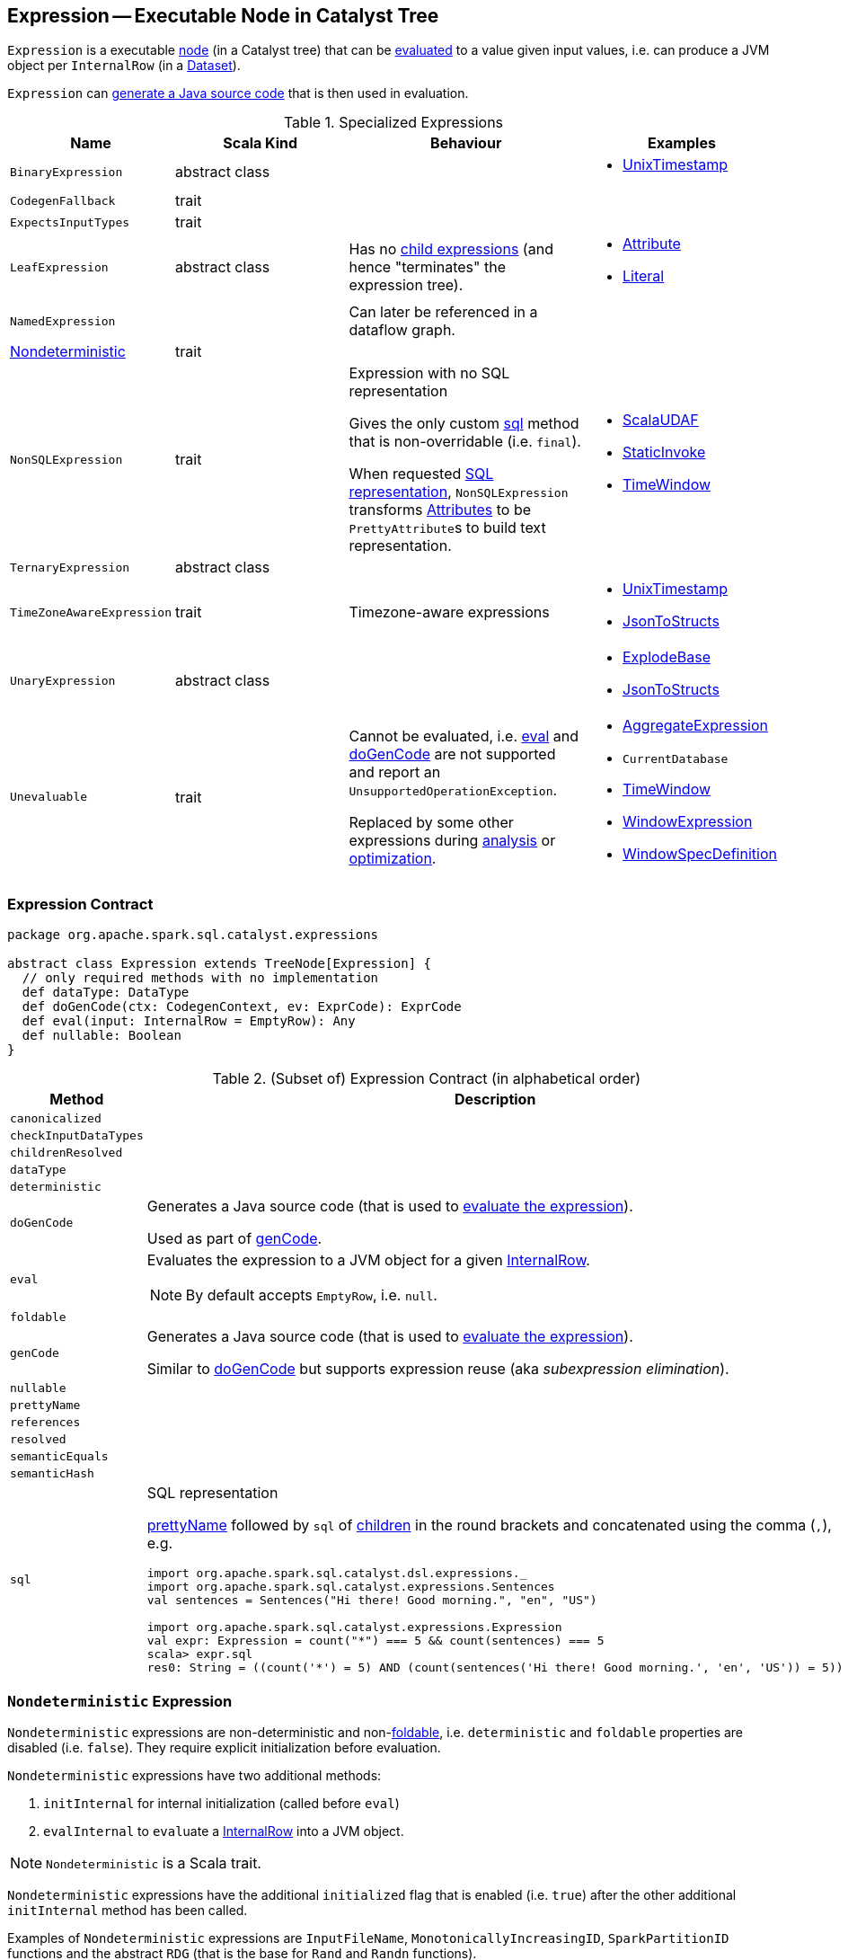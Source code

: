 == [[Expression]] Expression -- Executable Node in Catalyst Tree

`Expression` is a executable link:spark-sql-catalyst-TreeNode.adoc[node] (in a Catalyst tree) that can be <<eval, evaluated>> to a value given input values, i.e. can produce a JVM object per `InternalRow` (in a link:spark-sql-Dataset.adoc[Dataset]).

`Expression` can <<genCode, generate a Java source code>> that is then used in evaluation.

[[specialized-expressions]]
.Specialized Expressions
[cols="1,2,2,1",options="header",width="100%"]
|===
| Name
| Scala Kind
| Behaviour
| Examples

| [[BinaryExpression]] `BinaryExpression`
| abstract class
|
a|

* link:spark-sql-Expression-UnixTimestamp.adoc[UnixTimestamp]

| [[CodegenFallback]] `CodegenFallback`
| trait
|
|

| [[ExpectsInputTypes]] `ExpectsInputTypes`
| trait
|
|

| [[LeafExpression]] `LeafExpression`
| abstract class
| Has no link:spark-sql-catalyst-TreeNode.adoc#children[child expressions] (and hence "terminates" the expression tree).
a|

* link:spark-sql-Expression-Attribute.adoc[Attribute]
* link:spark-sql-Expression-Literal.adoc[Literal]

| [[NamedExpression]] `NamedExpression`
|
| Can later be referenced in a dataflow graph.
|

| <<Nondeterministic, Nondeterministic>>
| trait
|
|

| [[NonSQLExpression]] `NonSQLExpression`
| trait
| Expression with no SQL representation

Gives the only custom <<sql, sql>> method that is non-overridable (i.e. `final`).

When requested <<sql, SQL representation>>, `NonSQLExpression` transforms link:spark-sql-Expression-Attribute.adoc[Attributes] to be ``PrettyAttribute``s to build text representation.
a|

* link:spark-sql-Expression-ImperativeAggregate-ScalaUDAF.adoc[ScalaUDAF]
* link:spark-sql-Expression-StaticInvoke.adoc[StaticInvoke]
* link:spark-sql-Expression-TimeWindow.adoc[TimeWindow]

| [[TernaryExpression]] `TernaryExpression`
| abstract class
|
|

| [[TimeZoneAwareExpression]] `TimeZoneAwareExpression`
| trait
| Timezone-aware expressions
a|

* link:spark-sql-Expression-UnixTimestamp.adoc[UnixTimestamp]
* link:spark-sql-Expression-JsonToStructs.adoc[JsonToStructs]

| [[UnaryExpression]] `UnaryExpression`
| abstract class
|
a|

* link:spark-sql-Expression-Generator.adoc#ExplodeBase[ExplodeBase]
* link:spark-sql-Expression-JsonToStructs.adoc[JsonToStructs]

| [[Unevaluable]] `Unevaluable`
| trait
| Cannot be evaluated, i.e. <<eval, eval>> and <<doGenCode, doGenCode>> are not supported and report an `UnsupportedOperationException`.

Replaced by some other expressions during link:spark-sql-Analyzer.adoc[analysis] or link:spark-sql-Optimizer.adoc[optimization].

a|

* link:spark-sql-Expression-AggregateExpression.adoc[AggregateExpression]
* `CurrentDatabase`
* link:spark-sql-Expression-TimeWindow.adoc[TimeWindow]
* link:spark-sql-Expression-WindowExpression.adoc[WindowExpression]
* link:spark-sql-Expression-WindowSpecDefinition.adoc[WindowSpecDefinition]
|===

=== [[contract]] Expression Contract

[source, scala]
----
package org.apache.spark.sql.catalyst.expressions

abstract class Expression extends TreeNode[Expression] {
  // only required methods with no implementation
  def dataType: DataType
  def doGenCode(ctx: CodegenContext, ev: ExprCode): ExprCode
  def eval(input: InternalRow = EmptyRow): Any
  def nullable: Boolean
}
----

.(Subset of) Expression Contract (in alphabetical order)
[cols="1,2",options="header",width="100%"]
|===
| Method
| Description

| [[canonicalized]] `canonicalized`
|

| [[checkInputDataTypes]] `checkInputDataTypes`
|

| [[childrenResolved]] `childrenResolved`
|

| [[dataType]] `dataType`
|

| [[deterministic]] `deterministic`
|

| [[doGenCode]] `doGenCode`
| Generates a Java source code (that is used to <<eval, evaluate the expression>>).

Used as part of <<genCode, genCode>>.

| [[eval]] `eval`
a| Evaluates the expression to a JVM object for a given link:spark-sql-InternalRow.adoc[InternalRow].

NOTE: By default accepts `EmptyRow`, i.e. `null`.

| [[foldable]] `foldable`
|

| [[genCode]] `genCode`
| Generates a Java source code (that is used to <<eval, evaluate the expression>>).

Similar to <<doGenCode, doGenCode>> but supports expression reuse (aka _subexpression elimination_).

| [[nullable]] `nullable`
|

| [[prettyName]] `prettyName`
|

| [[references]] `references`
|

| [[resolved]] `resolved`
|

| [[semanticEquals]] `semanticEquals`
|

| [[semanticHash]] `semanticHash`
|

| [[sql]] `sql`
a| SQL representation

<<prettyName, prettyName>> followed by `sql` of link:spark-sql-catalyst-TreeNode.adoc#children[children] in the round brackets and concatenated using the comma (`,`), e.g.

```
import org.apache.spark.sql.catalyst.dsl.expressions._
import org.apache.spark.sql.catalyst.expressions.Sentences
val sentences = Sentences("Hi there! Good morning.", "en", "US")

import org.apache.spark.sql.catalyst.expressions.Expression
val expr: Expression = count("*") === 5 && count(sentences) === 5
scala> expr.sql
res0: String = ((count('*') = 5) AND (count(sentences('Hi there! Good morning.', 'en', 'US')) = 5))
```
|===

=== [[Nondeterministic]] `Nondeterministic` Expression

`Nondeterministic` expressions are non-deterministic and non-<<foldable, foldable>>, i.e. `deterministic` and `foldable` properties are disabled (i.e. `false`). They require explicit initialization before evaluation.

`Nondeterministic` expressions have two additional methods:

1. `initInternal` for internal initialization (called before `eval`)
2. `evalInternal` to ``eval``uate a link:spark-sql-InternalRow.adoc[InternalRow] into a JVM object.

NOTE: `Nondeterministic` is a Scala trait.

`Nondeterministic` expressions have the additional `initialized` flag that is enabled (i.e. `true`) after the other additional `initInternal` method has been called.

Examples of `Nondeterministic` expressions are `InputFileName`, `MonotonicallyIncreasingID`, `SparkPartitionID` functions and the abstract `RDG` (that is the base for `Rand` and `Randn` functions).

NOTE: `Nondeterministic` expressions are the target of `PullOutNondeterministic` logical plan rule.
